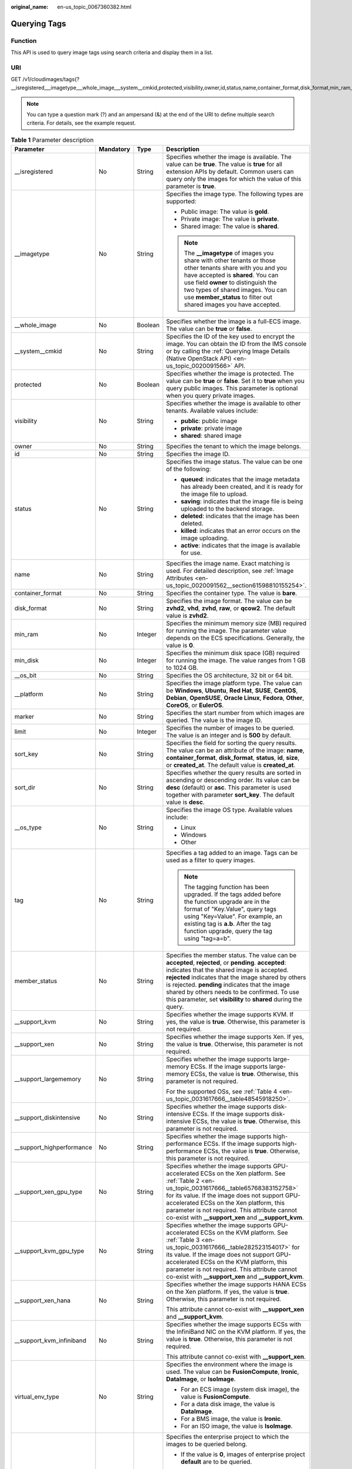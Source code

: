 :original_name: en-us_topic_0067360382.html

.. _en-us_topic_0067360382:

Querying Tags
=============

Function
--------

This API is used to query image tags using search criteria and display them in a list.

URI
---

GET /v1/cloudimages/tags{?__isregistered,__imagetype,__whole_image,__system__cmkid,protected,visibility,owner,id,status,name,container_format,disk_format,min_ram,min_disk,__os_bit,__platform,marker,limit,sort_key,sort_dir,__os_type,tag,member_status,__support_kvm,__support_xen,__support_largememory,__support_diskintensive,__support_highperformance,__support_xen_gpu_type,__support_kvm_gpu_type,__support_xen_hana,__support_kvm_infiniband,virtual_env_type,enterprise_project_id,created_at,updated_at}

.. note::

   You can type a question mark (?) and an ampersand (&) at the end of the URI to define multiple search criteria. For details, see the example request.

.. table:: **Table 1** Parameter description

   +----------------------------+-----------------+-----------------+---------------------------------------------------------------------------------------------------------------------------------------------------------------------------------------------------------------------------------------------------------------------------------------------------------------------------------------------------------------------------------+
   | Parameter                  | Mandatory       | Type            | Description                                                                                                                                                                                                                                                                                                                                                                     |
   +============================+=================+=================+=================================================================================================================================================================================================================================================================================================================================================================================+
   | \__isregistered            | No              | String          | Specifies whether the image is available. The value can be **true**. The value is **true** for all extension APIs by default. Common users can query only the images for which the value of this parameter is **true**.                                                                                                                                                         |
   +----------------------------+-----------------+-----------------+---------------------------------------------------------------------------------------------------------------------------------------------------------------------------------------------------------------------------------------------------------------------------------------------------------------------------------------------------------------------------------+
   | \__imagetype               | No              | String          | Specifies the image type. The following types are supported:                                                                                                                                                                                                                                                                                                                    |
   |                            |                 |                 |                                                                                                                                                                                                                                                                                                                                                                                 |
   |                            |                 |                 | -  Public image: The value is **gold**.                                                                                                                                                                                                                                                                                                                                         |
   |                            |                 |                 | -  Private image: The value is **private**.                                                                                                                                                                                                                                                                                                                                     |
   |                            |                 |                 | -  Shared image: The value is **shared**.                                                                                                                                                                                                                                                                                                                                       |
   |                            |                 |                 |                                                                                                                                                                                                                                                                                                                                                                                 |
   |                            |                 |                 | .. note::                                                                                                                                                                                                                                                                                                                                                                       |
   |                            |                 |                 |                                                                                                                                                                                                                                                                                                                                                                                 |
   |                            |                 |                 |    The **\__imagetype** of images you share with other tenants or those other tenants share with you and you have accepted is **shared**. You can use field **owner** to distinguish the two types of shared images. You can use **member_status** to filter out shared images you have accepted.                                                                               |
   +----------------------------+-----------------+-----------------+---------------------------------------------------------------------------------------------------------------------------------------------------------------------------------------------------------------------------------------------------------------------------------------------------------------------------------------------------------------------------------+
   | \__whole_image             | No              | Boolean         | Specifies whether the image is a full-ECS image. The value can be **true** or **false**.                                                                                                                                                                                                                                                                                        |
   +----------------------------+-----------------+-----------------+---------------------------------------------------------------------------------------------------------------------------------------------------------------------------------------------------------------------------------------------------------------------------------------------------------------------------------------------------------------------------------+
   | \__system__cmkid           | No              | String          | Specifies the ID of the key used to encrypt the image. You can obtain the ID from the IMS console or by calling the :ref:`Querying Image Details (Native OpenStack API) <en-us_topic_0020091566>` API.                                                                                                                                                                          |
   +----------------------------+-----------------+-----------------+---------------------------------------------------------------------------------------------------------------------------------------------------------------------------------------------------------------------------------------------------------------------------------------------------------------------------------------------------------------------------------+
   | protected                  | No              | Boolean         | Specifies whether the image is protected. The value can be **true** or **false**. Set it to **true** when you query public images. This parameter is optional when you query private images.                                                                                                                                                                                    |
   +----------------------------+-----------------+-----------------+---------------------------------------------------------------------------------------------------------------------------------------------------------------------------------------------------------------------------------------------------------------------------------------------------------------------------------------------------------------------------------+
   | visibility                 | No              | String          | Specifies whether the image is available to other tenants. Available values include:                                                                                                                                                                                                                                                                                            |
   |                            |                 |                 |                                                                                                                                                                                                                                                                                                                                                                                 |
   |                            |                 |                 | -  **public**: public image                                                                                                                                                                                                                                                                                                                                                     |
   |                            |                 |                 | -  **private**: private image                                                                                                                                                                                                                                                                                                                                                   |
   |                            |                 |                 | -  **shared**: shared image                                                                                                                                                                                                                                                                                                                                                     |
   +----------------------------+-----------------+-----------------+---------------------------------------------------------------------------------------------------------------------------------------------------------------------------------------------------------------------------------------------------------------------------------------------------------------------------------------------------------------------------------+
   | owner                      | No              | String          | Specifies the tenant to which the image belongs.                                                                                                                                                                                                                                                                                                                                |
   +----------------------------+-----------------+-----------------+---------------------------------------------------------------------------------------------------------------------------------------------------------------------------------------------------------------------------------------------------------------------------------------------------------------------------------------------------------------------------------+
   | id                         | No              | String          | Specifies the image ID.                                                                                                                                                                                                                                                                                                                                                         |
   +----------------------------+-----------------+-----------------+---------------------------------------------------------------------------------------------------------------------------------------------------------------------------------------------------------------------------------------------------------------------------------------------------------------------------------------------------------------------------------+
   | status                     | No              | String          | Specifies the image status. The value can be one of the following:                                                                                                                                                                                                                                                                                                              |
   |                            |                 |                 |                                                                                                                                                                                                                                                                                                                                                                                 |
   |                            |                 |                 | -  **queued**: indicates that the image metadata has already been created, and it is ready for the image file to upload.                                                                                                                                                                                                                                                        |
   |                            |                 |                 | -  **saving**: indicates that the image file is being uploaded to the backend storage.                                                                                                                                                                                                                                                                                          |
   |                            |                 |                 | -  **deleted**: indicates that the image has been deleted.                                                                                                                                                                                                                                                                                                                      |
   |                            |                 |                 | -  **killed**: indicates that an error occurs on the image uploading.                                                                                                                                                                                                                                                                                                           |
   |                            |                 |                 | -  **active**: indicates that the image is available for use.                                                                                                                                                                                                                                                                                                                   |
   +----------------------------+-----------------+-----------------+---------------------------------------------------------------------------------------------------------------------------------------------------------------------------------------------------------------------------------------------------------------------------------------------------------------------------------------------------------------------------------+
   | name                       | No              | String          | Specifies the image name. Exact matching is used. For detailed description, see :ref:`Image Attributes <en-us_topic_0020091562__section61598810155254>`.                                                                                                                                                                                                                        |
   +----------------------------+-----------------+-----------------+---------------------------------------------------------------------------------------------------------------------------------------------------------------------------------------------------------------------------------------------------------------------------------------------------------------------------------------------------------------------------------+
   | container_format           | No              | String          | Specifies the container type. The value is **bare**.                                                                                                                                                                                                                                                                                                                            |
   +----------------------------+-----------------+-----------------+---------------------------------------------------------------------------------------------------------------------------------------------------------------------------------------------------------------------------------------------------------------------------------------------------------------------------------------------------------------------------------+
   | disk_format                | No              | String          | Specifies the image format. The value can be **zvhd2**, **vhd**, **zvhd**, **raw**, or **qcow2**. The default value is **zvhd2**.                                                                                                                                                                                                                                               |
   +----------------------------+-----------------+-----------------+---------------------------------------------------------------------------------------------------------------------------------------------------------------------------------------------------------------------------------------------------------------------------------------------------------------------------------------------------------------------------------+
   | min_ram                    | No              | Integer         | Specifies the minimum memory size (MB) required for running the image. The parameter value depends on the ECS specifications. Generally, the value is **0**.                                                                                                                                                                                                                    |
   +----------------------------+-----------------+-----------------+---------------------------------------------------------------------------------------------------------------------------------------------------------------------------------------------------------------------------------------------------------------------------------------------------------------------------------------------------------------------------------+
   | min_disk                   | No              | Integer         | Specifies the minimum disk space (GB) required for running the image. The value ranges from 1 GB to 1024 GB.                                                                                                                                                                                                                                                                    |
   +----------------------------+-----------------+-----------------+---------------------------------------------------------------------------------------------------------------------------------------------------------------------------------------------------------------------------------------------------------------------------------------------------------------------------------------------------------------------------------+
   | \__os_bit                  | No              | String          | Specifies the OS architecture, 32 bit or 64 bit.                                                                                                                                                                                                                                                                                                                                |
   +----------------------------+-----------------+-----------------+---------------------------------------------------------------------------------------------------------------------------------------------------------------------------------------------------------------------------------------------------------------------------------------------------------------------------------------------------------------------------------+
   | \__platform                | No              | String          | Specifies the image platform type. The value can be **Windows**, **Ubuntu**, **Red Hat**, **SUSE**, **CentOS**, **Debian**, **OpenSUSE**, **Oracle Linux**, **Fedora**, **Other**, **CoreOS**, or **EulerOS**.                                                                                                                                                                  |
   +----------------------------+-----------------+-----------------+---------------------------------------------------------------------------------------------------------------------------------------------------------------------------------------------------------------------------------------------------------------------------------------------------------------------------------------------------------------------------------+
   | marker                     | No              | String          | Specifies the start number from which images are queried. The value is the image ID.                                                                                                                                                                                                                                                                                            |
   +----------------------------+-----------------+-----------------+---------------------------------------------------------------------------------------------------------------------------------------------------------------------------------------------------------------------------------------------------------------------------------------------------------------------------------------------------------------------------------+
   | limit                      | No              | Integer         | Specifies the number of images to be queried. The value is an integer and is **500** by default.                                                                                                                                                                                                                                                                                |
   +----------------------------+-----------------+-----------------+---------------------------------------------------------------------------------------------------------------------------------------------------------------------------------------------------------------------------------------------------------------------------------------------------------------------------------------------------------------------------------+
   | sort_key                   | No              | String          | Specifies the field for sorting the query results. The value can be an attribute of the image: **name**, **container_format**, **disk_format**, **status**, **id**, **size**, or **created_at**. The default value is **created_at**.                                                                                                                                           |
   +----------------------------+-----------------+-----------------+---------------------------------------------------------------------------------------------------------------------------------------------------------------------------------------------------------------------------------------------------------------------------------------------------------------------------------------------------------------------------------+
   | sort_dir                   | No              | String          | Specifies whether the query results are sorted in ascending or descending order. Its value can be **desc** (default) or **asc**. This parameter is used together with parameter **sort_key**. The default value is **desc**.                                                                                                                                                    |
   +----------------------------+-----------------+-----------------+---------------------------------------------------------------------------------------------------------------------------------------------------------------------------------------------------------------------------------------------------------------------------------------------------------------------------------------------------------------------------------+
   | \__os_type                 | No              | String          | Specifies the image OS type. Available values include:                                                                                                                                                                                                                                                                                                                          |
   |                            |                 |                 |                                                                                                                                                                                                                                                                                                                                                                                 |
   |                            |                 |                 | -  Linux                                                                                                                                                                                                                                                                                                                                                                        |
   |                            |                 |                 | -  Windows                                                                                                                                                                                                                                                                                                                                                                      |
   |                            |                 |                 | -  Other                                                                                                                                                                                                                                                                                                                                                                        |
   +----------------------------+-----------------+-----------------+---------------------------------------------------------------------------------------------------------------------------------------------------------------------------------------------------------------------------------------------------------------------------------------------------------------------------------------------------------------------------------+
   | tag                        | No              | String          | Specifies a tag added to an image. Tags can be used as a filter to query images.                                                                                                                                                                                                                                                                                                |
   |                            |                 |                 |                                                                                                                                                                                                                                                                                                                                                                                 |
   |                            |                 |                 | .. note::                                                                                                                                                                                                                                                                                                                                                                       |
   |                            |                 |                 |                                                                                                                                                                                                                                                                                                                                                                                 |
   |                            |                 |                 |    The tagging function has been upgraded. If the tags added before the function upgrade are in the format of "Key.Value", query tags using "Key=Value". For example, an existing tag is **a.b**. After the tag function upgrade, query the tag using "tag=a=b".                                                                                                                |
   +----------------------------+-----------------+-----------------+---------------------------------------------------------------------------------------------------------------------------------------------------------------------------------------------------------------------------------------------------------------------------------------------------------------------------------------------------------------------------------+
   | member_status              | No              | String          | Specifies the member status. The value can be **accepted**, **rejected**, or **pending**. **accepted**: indicates that the shared image is accepted. **rejected** indicates that the image shared by others is rejected. **pending** indicates that the image shared by others needs to be confirmed. To use this parameter, set **visibility** to **shared** during the query. |
   +----------------------------+-----------------+-----------------+---------------------------------------------------------------------------------------------------------------------------------------------------------------------------------------------------------------------------------------------------------------------------------------------------------------------------------------------------------------------------------+
   | \__support_kvm             | No              | String          | Specifies whether the image supports KVM. If yes, the value is **true**. Otherwise, this parameter is not required.                                                                                                                                                                                                                                                             |
   +----------------------------+-----------------+-----------------+---------------------------------------------------------------------------------------------------------------------------------------------------------------------------------------------------------------------------------------------------------------------------------------------------------------------------------------------------------------------------------+
   | \__support_xen             | No              | String          | Specifies whether the image supports Xen. If yes, the value is **true**. Otherwise, this parameter is not required.                                                                                                                                                                                                                                                             |
   +----------------------------+-----------------+-----------------+---------------------------------------------------------------------------------------------------------------------------------------------------------------------------------------------------------------------------------------------------------------------------------------------------------------------------------------------------------------------------------+
   | \__support_largememory     | No              | String          | Specifies whether the image supports large-memory ECSs. If the image supports large-memory ECSs, the value is **true**. Otherwise, this parameter is not required.                                                                                                                                                                                                              |
   |                            |                 |                 |                                                                                                                                                                                                                                                                                                                                                                                 |
   |                            |                 |                 | For the supported OSs, see :ref:`Table 4 <en-us_topic_0031617666__table48545918250>`.                                                                                                                                                                                                                                                                                           |
   +----------------------------+-----------------+-----------------+---------------------------------------------------------------------------------------------------------------------------------------------------------------------------------------------------------------------------------------------------------------------------------------------------------------------------------------------------------------------------------+
   | \__support_diskintensive   | No              | String          | Specifies whether the image supports disk-intensive ECSs. If the image supports disk-intensive ECSs, the value is **true**. Otherwise, this parameter is not required.                                                                                                                                                                                                          |
   +----------------------------+-----------------+-----------------+---------------------------------------------------------------------------------------------------------------------------------------------------------------------------------------------------------------------------------------------------------------------------------------------------------------------------------------------------------------------------------+
   | \__support_highperformance | No              | String          | Specifies whether the image supports high-performance ECSs. If the image supports high-performance ECSs, the value is **true**. Otherwise, this parameter is not required.                                                                                                                                                                                                      |
   +----------------------------+-----------------+-----------------+---------------------------------------------------------------------------------------------------------------------------------------------------------------------------------------------------------------------------------------------------------------------------------------------------------------------------------------------------------------------------------+
   | \__support_xen_gpu_type    | No              | String          | Specifies whether the image supports GPU-accelerated ECSs on the Xen platform. See :ref:`Table 2 <en-us_topic_0031617666__table65768383152758>` for its value. If the image does not support GPU-accelerated ECSs on the Xen platform, this parameter is not required. This attribute cannot co-exist with **\__support_xen** and **\__support_kvm**.                           |
   +----------------------------+-----------------+-----------------+---------------------------------------------------------------------------------------------------------------------------------------------------------------------------------------------------------------------------------------------------------------------------------------------------------------------------------------------------------------------------------+
   | \__support_kvm_gpu_type    | No              | String          | Specifies whether the image supports GPU-accelerated ECSs on the KVM platform. See :ref:`Table 3 <en-us_topic_0031617666__table282523154017>` for its value. If the image does not support GPU-accelerated ECSs on the KVM platform, this parameter is not required. This attribute cannot co-exist with **\__support_xen** and **\__support_kvm**.                             |
   +----------------------------+-----------------+-----------------+---------------------------------------------------------------------------------------------------------------------------------------------------------------------------------------------------------------------------------------------------------------------------------------------------------------------------------------------------------------------------------+
   | \__support_xen_hana        | No              | String          | Specifies whether the image supports HANA ECSs on the Xen platform. If yes, the value is **true**. Otherwise, this parameter is not required.                                                                                                                                                                                                                                   |
   |                            |                 |                 |                                                                                                                                                                                                                                                                                                                                                                                 |
   |                            |                 |                 | This attribute cannot co-exist with **\__support_xen** and **\__support_kvm**.                                                                                                                                                                                                                                                                                                  |
   +----------------------------+-----------------+-----------------+---------------------------------------------------------------------------------------------------------------------------------------------------------------------------------------------------------------------------------------------------------------------------------------------------------------------------------------------------------------------------------+
   | \__support_kvm_infiniband  | No              | String          | Specifies whether the image supports ECSs with the InfiniBand NIC on the KVM platform. If yes, the value is **true**. Otherwise, this parameter is not required.                                                                                                                                                                                                                |
   |                            |                 |                 |                                                                                                                                                                                                                                                                                                                                                                                 |
   |                            |                 |                 | This attribute cannot co-exist with **\__support_xen**.                                                                                                                                                                                                                                                                                                                         |
   +----------------------------+-----------------+-----------------+---------------------------------------------------------------------------------------------------------------------------------------------------------------------------------------------------------------------------------------------------------------------------------------------------------------------------------------------------------------------------------+
   | virtual_env_type           | No              | String          | Specifies the environment where the image is used. The value can be **FusionCompute**, **Ironic**, **DataImage**, or **IsoImage**.                                                                                                                                                                                                                                              |
   |                            |                 |                 |                                                                                                                                                                                                                                                                                                                                                                                 |
   |                            |                 |                 | -  For an ECS image (system disk image), the value is **FusionCompute**.                                                                                                                                                                                                                                                                                                        |
   |                            |                 |                 | -  For a data disk image, the value is **DataImage**.                                                                                                                                                                                                                                                                                                                           |
   |                            |                 |                 | -  For a BMS image, the value is **Ironic**.                                                                                                                                                                                                                                                                                                                                    |
   |                            |                 |                 | -  For an ISO image, the value is **IsoImage**.                                                                                                                                                                                                                                                                                                                                 |
   +----------------------------+-----------------+-----------------+---------------------------------------------------------------------------------------------------------------------------------------------------------------------------------------------------------------------------------------------------------------------------------------------------------------------------------------------------------------------------------+
   | enterprise_project_id      | No              | String          | Specifies the enterprise project to which the images to be queried belong.                                                                                                                                                                                                                                                                                                      |
   |                            |                 |                 |                                                                                                                                                                                                                                                                                                                                                                                 |
   |                            |                 |                 | -  If the value is **0**, images of enterprise project **default** are to be queried.                                                                                                                                                                                                                                                                                           |
   |                            |                 |                 |                                                                                                                                                                                                                                                                                                                                                                                 |
   |                            |                 |                 | -  If the value is **UUID**, images of the enterprise project corresponding to the UUID are to be queried.                                                                                                                                                                                                                                                                      |
   |                            |                 |                 |                                                                                                                                                                                                                                                                                                                                                                                 |
   |                            |                 |                 | -  If the value is **all_granted_eps**, images of all enterprise projects are to be queried.                                                                                                                                                                                                                                                                                    |
   |                            |                 |                 |                                                                                                                                                                                                                                                                                                                                                                                 |
   |                            |                 |                 |    For more information about enterprise projects and how to obtain enterprise project IDs, see *Enterprise Management User Guide*.                                                                                                                                                                                                                                             |
   +----------------------------+-----------------+-----------------+---------------------------------------------------------------------------------------------------------------------------------------------------------------------------------------------------------------------------------------------------------------------------------------------------------------------------------------------------------------------------------+
   | created_at                 | No              | String          | Specifies the time when the image was created. Images can be queried by time. The value is in the format of *Operator:UTC time*.                                                                                                                                                                                                                                                |
   |                            |                 |                 |                                                                                                                                                                                                                                                                                                                                                                                 |
   |                            |                 |                 | The following operators are supported:                                                                                                                                                                                                                                                                                                                                          |
   |                            |                 |                 |                                                                                                                                                                                                                                                                                                                                                                                 |
   |                            |                 |                 | -  gt: greater than                                                                                                                                                                                                                                                                                                                                                             |
   |                            |                 |                 | -  gte: greater than or equal to                                                                                                                                                                                                                                                                                                                                                |
   |                            |                 |                 | -  lt: less than                                                                                                                                                                                                                                                                                                                                                                |
   |                            |                 |                 | -  lte: less than or equal to                                                                                                                                                                                                                                                                                                                                                   |
   |                            |                 |                 | -  eq: equal to                                                                                                                                                                                                                                                                                                                                                                 |
   |                            |                 |                 | -  neq: not equal to                                                                                                                                                                                                                                                                                                                                                            |
   |                            |                 |                 |                                                                                                                                                                                                                                                                                                                                                                                 |
   |                            |                 |                 | The time format is *yyyy-MM-ddThh:mm:ssZ* or *yyyy-MM-dd hh:mm:ss*.                                                                                                                                                                                                                                                                                                             |
   |                            |                 |                 |                                                                                                                                                                                                                                                                                                                                                                                 |
   |                            |                 |                 | For example, to query images created before Oct 28, 2018 10:00:00, set the value of **created_at** as follows:                                                                                                                                                                                                                                                                  |
   |                            |                 |                 |                                                                                                                                                                                                                                                                                                                                                                                 |
   |                            |                 |                 | created_at=lt:2018-10-28T10:00:00Z                                                                                                                                                                                                                                                                                                                                              |
   +----------------------------+-----------------+-----------------+---------------------------------------------------------------------------------------------------------------------------------------------------------------------------------------------------------------------------------------------------------------------------------------------------------------------------------------------------------------------------------+
   | updated_at                 | No              | String          | Specifies the time when the image was modified. Images can be queried by time. The value is in the format of *Operator:UTC time*.                                                                                                                                                                                                                                               |
   |                            |                 |                 |                                                                                                                                                                                                                                                                                                                                                                                 |
   |                            |                 |                 | The following operators are supported:                                                                                                                                                                                                                                                                                                                                          |
   |                            |                 |                 |                                                                                                                                                                                                                                                                                                                                                                                 |
   |                            |                 |                 | -  gt: greater than                                                                                                                                                                                                                                                                                                                                                             |
   |                            |                 |                 | -  gte: greater than or equal to                                                                                                                                                                                                                                                                                                                                                |
   |                            |                 |                 | -  lt: less than                                                                                                                                                                                                                                                                                                                                                                |
   |                            |                 |                 | -  lte: less than or equal to                                                                                                                                                                                                                                                                                                                                                   |
   |                            |                 |                 | -  eq: equal to                                                                                                                                                                                                                                                                                                                                                                 |
   |                            |                 |                 | -  neq: not equal to                                                                                                                                                                                                                                                                                                                                                            |
   |                            |                 |                 |                                                                                                                                                                                                                                                                                                                                                                                 |
   |                            |                 |                 | The time format is *yyyy-MM-ddThh:mm:ssZ* or *yyyy-MM-dd hh:mm:ss*.                                                                                                                                                                                                                                                                                                             |
   |                            |                 |                 |                                                                                                                                                                                                                                                                                                                                                                                 |
   |                            |                 |                 | For example, to query images updated before Oct 28, 2018 10:00:00, set the value of **updated_at** as follows:                                                                                                                                                                                                                                                                  |
   |                            |                 |                 |                                                                                                                                                                                                                                                                                                                                                                                 |
   |                            |                 |                 | updated_at=lt:2018-10-28T10:00:00Z                                                                                                                                                                                                                                                                                                                                              |
   +----------------------------+-----------------+-----------------+---------------------------------------------------------------------------------------------------------------------------------------------------------------------------------------------------------------------------------------------------------------------------------------------------------------------------------------------------------------------------------+

Request
-------

-  Request parameters

   None

-  Example request

   .. code-block:: text

      GET https://{Endpoint}/v1/cloudimages/tags?limit=5&page=1

Response
--------

-  Response parameters

   ========= ================ ===============
   Parameter Type             Description
   ========= ================ ===============
   tags      Array of strings Lists the tags.
   ========= ================ ===============

-  Example response

   .. code-block:: text

      STATUS CODE 200

   ::

      {
         "tags": [
            "jjjj.11111",
            "uuuu.22222",
            "234.4",
            "test",
            "image"
         ]
      }

   .. note::

      In the new specification, equal signs are used as separators.

Returned Values
---------------

-  Normal

   200

-  Abnormal

   +---------------------------+------------------------------------------------------------------------------------------------------------+
   | Returned Value            | Description                                                                                                |
   +===========================+============================================================================================================+
   | 400 Bad Request           | Request error. For details about the returned error code, see :ref:`Error Codes <en-us_topic_0022473689>`. |
   +---------------------------+------------------------------------------------------------------------------------------------------------+
   | 401 Unauthorized          | Authentication failed.                                                                                     |
   +---------------------------+------------------------------------------------------------------------------------------------------------+
   | 403 Forbidden             | You do not have the rights to perform the operation.                                                       |
   +---------------------------+------------------------------------------------------------------------------------------------------------+
   | 404 Not Found             | The requested resource was not found.                                                                      |
   +---------------------------+------------------------------------------------------------------------------------------------------------+
   | 500 Internal Server Error | Internal service error.                                                                                    |
   +---------------------------+------------------------------------------------------------------------------------------------------------+
   | 503 Service Unavailable   | The service is unavailable.                                                                                |
   +---------------------------+------------------------------------------------------------------------------------------------------------+
